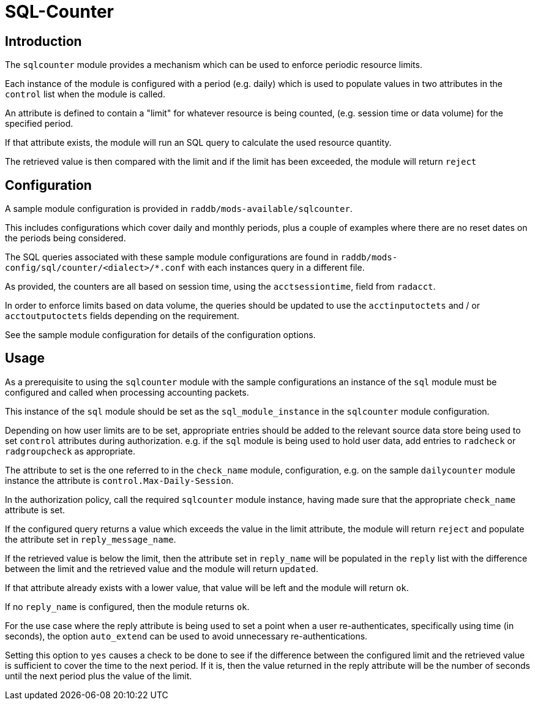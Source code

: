 = SQL-Counter

== Introduction

The `sqlcounter` module provides a mechanism which can be used to enforce periodic
resource limits.

Each instance of the module is configured with a period (e.g. daily) which is used
to populate values in two attributes in the `control` list when the module is
called.

An attribute is defined to contain a "limit" for whatever resource is being counted,
(e.g. session time or data volume) for the specified period.

If that attribute exists, the module will run an SQL query to calculate the used
resource quantity.

The retrieved value is then compared with the limit and if the limit has been
exceeded, the module will return `reject`

== Configuration

A sample module configuration is provided in `raddb/mods-available/sqlcounter`.

This includes configurations which cover daily and monthly periods, plus a
couple of examples where there are no reset dates on the periods being considered.

The SQL queries associated with these sample module configurations are found
in `raddb/mods-config/sql/counter/<dialect>/*.conf` with each instances query
in a different file.

As provided, the counters are all based on session time, using the `acctsessiontime`,
field from `radacct`.

In order to enforce limits based on data volume, the queries should be updated to
use the `acctinputoctets` and / or `acctoutputoctets` fields depending on the
requirement.

See the sample module configuration for details of the configuration options.

== Usage

As a prerequisite to using the `sqlcounter` module with the sample configurations
an instance of the `sql` module must be configured and called when processing
accounting packets.

This instance of the `sql` module should be set as the `sql_module_instance`
in the `sqlcounter` module configuration.

Depending on how user limits are to be set, appropriate entries should be
added to the relevant source data store being used to set `control` attributes
during authorization.  e.g. if the `sql` module is being used to hold user
data, add entries to `radcheck` or `radgroupcheck` as appropriate.

The attribute to set is the one referred to in the `check_name` module,
configuration, e.g. on the sample `dailycounter` module instance the attribute
is `control.Max-Daily-Session`.

In the authorization policy, call the required `sqlcounter` module instance,
having made sure that the appropriate `check_name` attribute is set.

If the configured query returns a value which exceeds the value in the limit
attribute, the module will return `reject` and populate the attribute set
in `reply_message_name`.

If the retrieved value is below the limit, then the attribute set in
`reply_name` will be populated in the `reply` list with the difference
between the limit and the retrieved value and the module will return `updated`.

If that attribute already exists with a lower value, that value will be
left and the module will return `ok`.

If no `reply_name` is configured, then the module returns `ok`.

For the use case where the reply attribute is being used to set a point when
a user re-authenticates, specifically using time (in seconds), the option
`auto_extend` can be used to avoid unnecessary re-authentications.

Setting this option to `yes` causes a check to be done to see if the difference
between the configured limit and the retrieved value is sufficient to cover the
time to the next period.  If it is, then the value returned in the reply
attribute will be the number of seconds until the next period plus the value of
the limit.

// Copyright (C) 2025 Network RADIUS SAS.  Licenced under CC-by-NC 4.0.
// This documentation was developed by Network RADIUS SAS.
